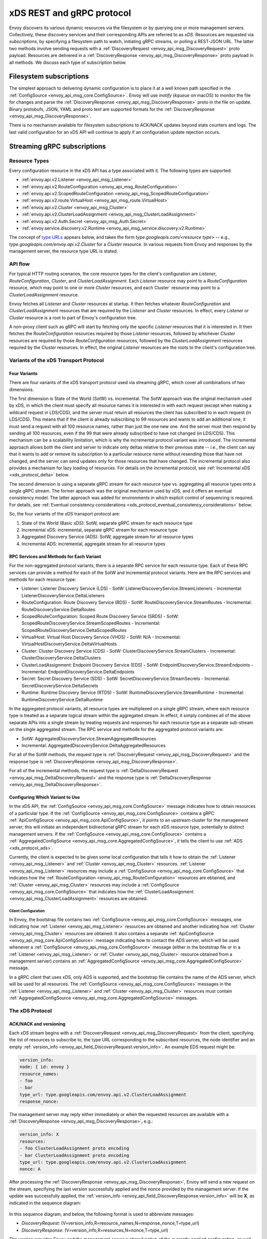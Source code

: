 .. _xds_protocol:

xDS REST and gRPC protocol
==========================

Envoy discovers its various dynamic resources via the filesystem or by
querying one or more management servers. Collectively, these discovery
services and their corresponding APIs are referred to as *xDS*.
Resources are requested via *subscriptions*, by specifying a filesystem
path to watch, initiating gRPC streams, or polling a REST-JSON URL. The
latter two methods involve sending requests with a :ref:`DiscoveryRequest <envoy_api_msg_DiscoveryRequest>`
proto payload. Resources are delivered in a
:ref:`DiscoveryResponse <envoy_api_msg_DiscoveryResponse>`
proto payload in all methods. We discuss each type of subscription
below.

Filesystem subscriptions
------------------------

The simplest approach to delivering dynamic configuration is to place it
at a well known path specified in the :ref:`ConfigSource <envoy_api_msg_core.ConfigSource>`.
Envoy will use `inotify` (`kqueue` on macOS) to monitor the file for
changes and parse the
:ref:`DiscoveryResponse <envoy_api_msg_DiscoveryResponse>` proto in the file on update.
Binary protobufs, JSON, YAML and proto text are supported formats for
the
:ref:`DiscoveryResponse <envoy_api_msg_DiscoveryResponse>`.

There is no mechanism available for filesystem subscriptions to ACK/NACK
updates beyond stats counters and logs. The last valid configuration for
an xDS API will continue to apply if an configuration update rejection
occurs.

.. _xds_protocol_streaming_grpc_subscriptions:

Streaming gRPC subscriptions
----------------------------

Resource Types
~~~~~~~~~~~~~~

Every configuration resource in the xDS API has a type associated with it. The following types are
supported:

-  :ref:`envoy.api.v2.Listener <envoy_api_msg_Listener>`
-  :ref:`envoy.api.v2.RouteConfiguration <envoy_api_msg_RouteConfiguration>`
-  :ref:`envoy.api.v2.ScopedRouteConfiguration <envoy_api_msg_ScopedRouteConfiguration>`
-  :ref:`envoy.api.v2.route.VirtualHost <envoy_api_msg_route.VirtualHost>`
-  :ref:`envoy.api.v2.Cluster <envoy_api_msg_Cluster>`
-  :ref:`envoy.api.v2.ClusterLoadAssignment <envoy_api_msg_ClusterLoadAssignment>`
-  :ref:`envoy.api.v2.Auth.Secret <envoy_api_msg_Auth.Secret>`
-  :ref:`envoy.service.discovery.v2.Runtime <envoy_api_msg_service.discovery.v2.Runtime>`

The concept of `type URLs <https://developers.google.com/protocol-buffers/docs/proto3#any>`_
appears below, and takes the form `type.googleapis.com/<resource type>` -- e.g.,
`type.googleapis.com/envoy.api.v2.Cluster` for a `Cluster` resource. In various requests from
Envoy and responses by the management server, the resource type URL is stated.

API flow
~~~~~~~~

For typical HTTP routing scenarios, the core resource types for the client's configuration are
`Listener`, `RouteConfiguration`, `Cluster`, and `ClusterLoadAssignment`. Each `Listener` resource
may point to a `RouteConfiguration` resource, which may point to one or more `Cluster` resources,
and each Cluster` resource may point to a `ClusterLoadAssignment` resource.

Envoy fetches all `Listener` and `Cluster` resources at startup. It then fetches whatever
`RouteConfiguration` and `ClusterLoadAssignment` resources that are required by the `Listener` and
`Cluster` resources. In effect, every `Listener` or `Cluster` resource is a root to part of Envoy's
configuration tree.

A non-proxy client such as gRPC will start by fetching only the specific `Listener` resources
that it is interested in. It then fetches the `RouteConfiguration` resources required by those
`Listener` resources, followed by whichever `Cluster` resources are required by those
`RouteConfiguration` resources, followed by the `ClusterLoadAssignment` resources required
by the `Cluster` resources. In effect, the original `Listener` resources are the roots to
the client's configuration tree.

Variants of the xDS Transport Protocol
~~~~~~~~~~~~~~~~~~~~~~~~~~~~~~~~~~~~~~

Four Variants
^^^^^^^^^^^^^

There are four variants of the xDS transport protocol used via streaming gRPC, which cover all
combinations of two dimensions.

The first dimension is State of the World (SotW) vs. incremental. The SotW approach was the
original mechanism used by xDS, in which the client must specify all resource names it is
interested in with each request (except when making a wildcard request in LDS/CDS), and the server
must return all resources the client has subscribed to in each request (in LDS/CDS). This means
that if the client is already subscribing to 99 resources and wants to add an additional one, it
must send a request with all 100 resource names, rather than just the one new one. And the server
must then respond by sending all 100 resources, even if the 99 that were already subscribed to have
not changed (in LDS/CDS). This mechanism can be a scalability limitation, which is why the
incremental protocol variant was introduced. The incremental approach allows both the client and
server to indicate only deltas relative to their previous state -- i.e., the client can say that
it wants to add or remove its subscription to a particular resource name without resending those
that have not changed, and the server can send updates only for those resources that have changed.
The incremental protocol also provides a mechanism for lazy loading of resources. For details on
the incremental protocol, see :ref:`Incremental xDS <xds_protocol_delta>` below.

The second dimension is using a separate gRPC stream for each resource type vs. aggregating all
resource types onto a single gRPC stream. The former approach was the original mechanism used by
xDS, and it offers an eventual consistency model. The latter approach was added for environments
in which explicit control of sequencing is required. For details, see :ref:`Eventual consistency
considerations <xds_protocol_eventual_consistency_considerations>` below.

So, the four variants of the xDS transport protocol are:

1. State of the World (Basic xDS): SotW, separate gRPC stream for each resource type
2. Incremental xDS: incremental, separate gRPC stream for each resource type
3. Aggregated Discovery Service (ADS): SotW, aggregate stream for all resource types
4. Incremental ADS: incremental, aggregate stream for all resource types

RPC Services and Methods for Each Variant
^^^^^^^^^^^^^^^^^^^^^^^^^^^^^^^^^^^^^^^^^

For the non-aggregated protocol variants, there is a separate RPC service for each resource type.
Each of these RPC services can provide a method for each of the SotW and Incremental protocol
variants. Here are the RPC services and methods for each resource type:

-  Listener: Listener Discovery Service (LDS)
   -  SotW: ListenerDiscoveryService.StreamListeners
   -  Incremental: ListenerDiscoveryService.DeltaListeners
-  RouteConfiguration: Route Discovery Service (RDS)
   -  SotW: RouteDiscoveryService.StreamRoutes
   -  Incremental: RouteDiscoveryService.DeltaRoutes
-  ScopedRouteConfiguration: Scoped Route Discovery Service (SRDS)
   -  SotW: ScopedRouteDiscoveryService.StreamScopedRoutes
   -  Incremental: ScopedRouteDiscoveryService.DeltaScopedRoutes
-  VirtualHost: Virtual Host Discovery Service (VHDS)
   -  SotW: N/A
   -  Incremental: VirtualHostDiscoveryService.DeltaVirtualHosts
-  Cluster: Cluster Discovery Service (CDS)
   -  SotW: ClusterDiscoveryService.StreamClusters
   -  Incremental: ClusterDiscoveryService.DeltaClusters
-  ClusterLoadAssignment: Endpoint Discovery Service (EDS)
   -  SotW: EndpointDiscoveryService.StreamEndpoints
   -  Incremental: EndpointDiscoveryService.DeltaEndpoints
-  Secret: Secret Discovery Service (SDS)
   -  SotW: SecretDiscoveryService.StreamSecrets
   -  Incremental: SecretDiscoveryService.DeltaSecrets
-  Runtime: Runtime Discovery Service (RTDS)
   -  SotW: RuntimeDiscoveryService.StreamRuntime
   -  Incremental: RuntimeDiscoveryService.DeltaRuntime

In the aggregated protocol variants, all resource types are multiplexed on a single gRPC stream,
where each resource type is treated as a separate logical stream within the aggregated stream.
In effect, it simply combines all of the above separate APIs into a single stream by treating
requests and responses for each resource type as a separate sub-stream on the single aggregated
stream. The RPC service and methods for the aggregated protocol variants are:

-  SotW: AggregatedDiscoveryService.StreamAggregatedResources
-  Incremental: AggregatedDiscoveryService.DeltaAggregatedResources

For all of the SotW methods, the request type is :ref:`DiscoveryRequest
<envoy_api_msg_DiscoveryRequest>` and the response type is :ref:`DiscoveryResponse
<envoy_api_msg_DiscoveryResponse>`.

For all of the incremental methods, the request type is :ref:`DeltaDiscoveryRequest
<envoy_api_msg_DeltaDiscoveryRequest>` and the response type is :ref:`DeltaDiscoveryResponse
<envoy_api_msg_DeltaDiscoveryResponse>`.

Configuring Which Variant to Use
^^^^^^^^^^^^^^^^^^^^^^^^^^^^^^^^

In the xDS API, the :ref:`ConfigSource <envoy_api_msg_core.ConfigSource>` message indicates how to
obtain resources of a particular type. If the :ref:`ConfigSource <envoy_api_msg_core.ConfigSource>`
contains a gRPC :ref:`ApiConfigSource <envoy_api_msg_core.ApiConfigSource>`, it points to an
upstream cluster for the management server; this will initiate an independent bidirectional gRPC
stream for each xDS resource type, potentially to distinct management servers. If the
:ref:`ConfigSource <envoy_api_msg_core.ConfigSource>` contains a :ref:`AggregatedConfigSource
<envoy_api_msg_core.AggregatedConfigSource>`, it tells the client to use :ref:`ADS
<xds_protocol_ads>`.

Currently, the client is expected to be given some local configuration that tells it how to obtain
the :ref:`Listener <envoy_api_msg_Listener>` and :ref:`Cluster <envoy_api_msg_Cluster>` resources.
:ref:`Listener <envoy_api_msg_Listener>` resources may include a
:ref:`ConfigSource <envoy_api_msg_core.ConfigSource>` that indicates how the
:ref:`RouteConfiguration <envoy_api_msg_RouteConfiguration>` resources are obtained, and
:ref:`Cluster <envoy_api_msg_Cluster>` resources may include a
:ref:`ConfigSource <envoy_api_msg_core.ConfigSource>` that indicates how the
:ref:`ClusterLoadAssignment <envoy_api_msg_ClusterLoadAssignment>` resources are obtained.

Client Configuration
""""""""""""""""""""

In Envoy, the bootstrap file contains two :ref:`ConfigSource <envoy_api_msg_core.ConfigSource>`
messages, one indicating how :ref:`Listener <envoy_api_msg_Listener>` resources are obtained and
another indicating how :ref:`Cluster <envoy_api_msg_Cluster>` resources are obtained. It also
contains a separate :ref:`ApiConfigSource <envoy_api_msg_core.ApiConfigSource>` message indicating
how to contact the ADS server, which will be used whenever a :ref:`ConfigSource
<envoy_api_msg_core.ConfigSource>` message (either in the bootstrap file or in a :ref:`Listener
<envoy_api_msg_Listener>` or :ref:`Cluster <envoy_api_msg_Cluster>` resource obtained from a
management server) contains an :ref:`AggregatedConfigSource
<envoy_api_msg_core.AggregatedConfigSource>` message.

In a gRPC client that uses xDS, only ADS is supported, and the bootstrap file contains the name of
the ADS server, which will be used for all resources. The :ref:`ConfigSource
<envoy_api_msg_core.ConfigSource>` messages in the :ref:`Listener <envoy_api_msg_Listener>` and
:ref:`Cluster <envoy_api_msg_Cluster>` resources must contain :ref:`AggregatedConfigSource
<envoy_api_msg_core.AggregatedConfigSource>` messages.

The xDS Protocol
~~~~~~~~~~~~~~~~

ACK/NACK and versioning
^^^^^^^^^^^^^^^^^^^^^^^

Each xDS stream begins with a
:ref:`DiscoveryRequest <envoy_api_msg_DiscoveryRequest>` from the client, specifying
the list of resources to subscribe to, the type URL corresponding to the
subscribed resources, the node identifier and an empty :ref:`version_info <envoy_api_field_DiscoveryRequest.version_info>`.
An example EDS request might be:

.. code:: yaml

    version_info:
    node: { id: envoy }
    resource_names:
    - foo
    - bar
    type_url: type.googleapis.com/envoy.api.v2.ClusterLoadAssignment
    response_nonce:

The management server may reply either immediately or when the requested
resources are available with a :ref:`DiscoveryResponse <envoy_api_msg_DiscoveryResponse>`, e.g.:

.. code:: yaml

    version_info: X
    resources:
    - foo ClusterLoadAssignment proto encoding
    - bar ClusterLoadAssignment proto encoding
    type_url: type.googleapis.com/envoy.api.v2.ClusterLoadAssignment
    nonce: A

After processing the :ref:`DiscoveryResponse <envoy_api_msg_DiscoveryResponse>`, Envoy will send a new
request on the stream, specifying the last version successfully applied
and the nonce provided by the management server. If the update was
successfully applied, the :ref:`version_info <envoy_api_field_DiscoveryResponse.version_info>` will be **X**, as indicated
in the sequence diagram:

.. figure:: diagrams/simple-ack.svg
   :alt: Version update after ACK

In this sequence diagram, and below, the following format is used to abbreviate messages:

- *DiscoveryRequest*: (V=version_info,R=resource_names,N=response_nonce,T=type_url)
- *DiscoveryResponse*: (V=version_info,R=resources,N=nonce,T=type_url)

The version provides Envoy and the management server a shared notion of
the currently applied configuration, as well as a mechanism to ACK/NACK
configuration updates. If Envoy had instead rejected configuration
update **X**, it would reply with :ref:`error_detail <envoy_api_field_DiscoveryRequest.error_detail>`
populated and its previous version, which in this case was the empty
initial version. The :ref:`error_detail <envoy_api_field_DiscoveryRequest.error_detail>` has more details around the exact
error message populated in the message field:

.. figure:: diagrams/simple-nack.svg
   :alt: No version update after NACK

Later, an API update may succeed at a new version **Y**:


.. figure:: diagrams/later-ack.svg
   :alt: ACK after NACK

Each stream has its own notion of versioning, there is no shared
versioning across resource types. When ADS is not used, even each
resource of a given resource type may have a distinct version, since the
Envoy API allows distinct EDS/RDS resources to point at different :ref:`ConfigSources <envoy_api_msg_core.ConfigSource>`.

Only the first request on a stream is guaranteed to carry the node identifier.
The subsequent discovery requests on the same stream may carry an empty node
identifier. This holds true regardless of the acceptance of the discovery
responses on the same stream. The node identifier should always be identical if
present more than once on the stream. It is sufficient to only check the first
message for the node identifier as a result.

.. _xds_protocol_resource_update:

When to send an update
^^^^^^^^^^^^^^^^^^^^^^

The management server should only send updates to the Envoy client when
the resources in the :ref:`DiscoveryResponse <envoy_api_msg_DiscoveryResponse>` have changed. Envoy replies
to any :ref:`DiscoveryResponse <envoy_api_msg_DiscoveryResponse>` with a :ref:`DiscoveryRequest <envoy_api_msg_DiscoveryRequest>` containing the
ACK/NACK immediately after it has been either accepted or rejected. If
the management server provides the same set of resources rather than
waiting for a change to occur, it will cause needless work on both the client and the management
server, which could have a severe performance impact.

Within a stream, new :ref:`DiscoveryRequests <envoy_api_msg_DiscoveryRequest>` supersede any prior
:ref:`DiscoveryRequests <envoy_api_msg_DiscoveryRequest>` having the same resource type. This means that
the management server only needs to respond to the latest
:ref:`DiscoveryRequest <envoy_api_msg_DiscoveryRequest>` on each stream for any given resource type.

.. _xds_protocol_resource_hints:

How the client specifies what resources to return
^^^^^^^^^^^^^^^^^^^^^^^^^^^^^^^^^^^^^^^^^^^^^^^^^

xDS requests allow the client to specify a set of resource names as a hint to the server about
which resources the client is interested in. In the SotW protocol variants, this is done via the
:ref:`resource_names <envoy_api_field_DiscoveryRequest.resource_names>` specified in the
:ref:`DiscoveryRequest <envoy_api_msg_DiscoveryRequest>`; in the incremental protocol variants,
this is done via the :ref:`resource_names_subscribe
<envoy_api_field_DeltaDiscoveryRequest.resource_names_subscribe>` and
:ref:`resource_names_unsubscribe
<envoy_api_field_DeltaDiscoveryRequest.resource_names_unsubscribe>` fields in the
:ref:`DeltaDiscoveryRequest <envoy_api_msg_DeltaDiscoveryRequest>`.

Normally (see below for exceptions), requests must specify the set of resource names that the
client is interested in. The management server must supply the requested resources if they exist.
The client will silently ignore any supplied resources that were not explicitly requested. When
the client sends a new request that changes the set of resources being requested, the server must
resend any newly requested resources, even if it previously sent those resources without having
been asked for them and the resources have not changed since that time. If the list of resource
names becomes empty, that means that the client is no longer interested in any resources of the
specified type.

For :ref:`Listener <envoy_api_msg_Listener>` and :ref:`Cluster <envoy_api_msg_Cluster>` resource
types, there is also a "wildcard" mode, which is triggered when the initial request on the stream
for that resource type contains no resource names. In this case, the server should use
site-specific business logic to determine the full set of resources that the client is interested
in, typically based on the client's :ref:`node <envoy_api_msg_Core.Node>` identification. Note
that once a stream has entered wildcard mode for a given resource type, there is no way to change
the stream out of wildcard mode; resource names specified in any subsequent request on the stream
will be ignored.

Client Behavior
"""""""""""""""

Envoy will always use wildcard mode for :ref:`Listener <envoy_api_msg_Listener>` and
:ref:`Cluster <envoy_api_msg_Cluster>` resources. However, other xDS clients (such as gRPC clients
that use xDS) may specify explicit resource names for these resource types, for example if they
only have a singleton listener and already know its name from some out-of-band configuration.

Grouping Resources into Responses
^^^^^^^^^^^^^^^^^^^^^^^^^^^^^^^^^

In the incremental protocol variants, the server sends each resource in its own response. This
means that if the server has previously sent 100 resources and only one of them has changed, it
may send a response containing only the changed resource; it does not need to resend the 99
resources that have not changed, and the client must not delete the unchanged resources.

In the SotW protocol variants, all resource types except for :ref:`Listener
<envoy_api_msg_Listener>` and :ref:`Cluster <envoy_api_msg_Cluster>` are grouped into responses
in the same way as in the incremental protocol variants. However,
:ref:`Listener <envoy_api_msg_Listener>` and :ref:`Cluster <envoy_api_msg_Cluster>` resource types
are handled differently: the server must include the complete state of the world, meaning that all
resources of the relevant type that are needed by the client must be included, even if they did
not change since the last response. This means that if the server has previously sent 100
resources and only one of them has changed, it must resend all 100 of them, even the 99 that were
not modified.

Deleting Resources
^^^^^^^^^^^^^^^^^^

In the incremental proocol variants, the server signals the client that a resource should be
deleted via the :ref:`removed_resources <envoy_api_field_DeltaDiscoveryResponse.removed_resources>`
field of the response. This tells the client to remove the resource from its local cache.

In the SotW protocol variants, the criteria for deleting resources is more complex. For
:ref:`Listener <envoy_api_msg_Listener>` and :ref:`Cluster <envoy_api_msg_Cluster>` resource types,
if a previously seen resource is not present in a new response, that indicates that the resource
has been removed, and the client must delete it; a response containing no resources means to delete
all resources of that type. However, for other resource types, the API provides no mechanism for
the server to tell the client that resources have been deleted; instead, deletions are indicated
implicitly by parent resources being changed to no longer refer to a child resource. For example,
when the client receives an LDS update removing a :ref:`Listener <envoy_api_msg_Listener>`
that was previously pointing to :ref:`RouteConfiguration <envoy_api_msg_RouteConfiguration>` A,
if no other :ref:`Listener <envoy_api_msg_Listener>` is pointing to :ref:`RouteConfiguration
<envoy_api_msg_RouteConfiguration>` A, then the client may delete A. For those resource types,
an empty :ref:`DiscoveryResponse <envoy_api_msg_DiscoveryResponse>` is effectively a no-op
from the client's perspective.

Knowing When a Requested Resource Does Not Exist
^^^^^^^^^^^^^^^^^^^^^^^^^^^^^^^^^^^^^^^^^^^^^^^^

In the SotW protocol variants, responses for :ref:`Listener <envoy_api_msg_Listener>` and
:ref:`Cluster <envoy_api_msg_Cluster>` resource types must include all resources requested by the
client. Therefore, if a client requests a resource that does not exist, it can immediately
tell this from the response.

However, for other resource types, because each resource can be sent in its own response, there is
no way to know from the next response whether the newly requested resource exists, because the next
response could be an unrelated update for another resource that had already been subscribed to
previously. As a result, clients are expected to use a timeout (recommended duration is 15
seconds) after sending a request for a new resource, after which they will consider the requested
resource to not exist if they have not received the resource. In Envoy, this is done for
:ref:`RouteConfiguration <envoy_api_msg_RouteConfiguration>` and :ref:`ClusterLoadAssignment
<envoy_api_msg_ClusterLoadAssignment>` resources during :ref:`resource warming
<xds_protocol_resource_warming>`.

Note that clients may want to use the same timeout even for :ref:`Listener
<envoy_api_msg_Listener>` and :ref:`Cluster <envoy_api_msg_Cluster>` resources, to protect
against the case where the management server fails to send a response in a timely manner.

Note that even if a requested resource does not exist at the moment when the client requests it,
that resource could be created at any time. Management servers must remember the set of resources
being requested by the client, and if one of those resources springs into existence later, the
server must send an update to the client informing it of the new resource. Clients that initially
see a resource that does not exist must be prepared for the resource to be created at any time.

Unsubscribing From Resources
^^^^^^^^^^^^^^^^^^^^^^^^^^^^

In the incremental protocol variants, resources can be unsubscribed to via the
:ref:`resource_names_unsubscribe
<envoy_api_field_DeltaDiscoveryRequest.resource_names_unsubscribe>` field.

In the SotW protocol variants, each request must contain the full list of resource names being
subscribed to in the :ref:`resource_names <envoy_api_field_DiscoveryRequest.resource_names>` field,
so unsubscribing to a set of resources is done by sending a new request containing all resource
names that are still being subscribed to but not containing the resource names being unsubscribed
to. For example, if the client had previously been subscribed to resources A and B but wishes to
unsubscribe from B, it must send a new request containing only resource A.

Note that for :ref:`Listener <envoy_api_msg_Listener>` and :ref:`Cluster <envoy_api_msg_Cluster>`
resource types where the stream is in "wildcard" mode (see :ref:`How the client specifies what
resources to return <xds_protocol_resource_hints>` for details), the set of resources being
subscribed to is determined by the server instead of the client, so there is no mechanism
for the client to unsubscribe from resources.

Requesting Multiple Resources on a Single Stream
^^^^^^^^^^^^^^^^^^^^^^^^^^^^^^^^^^^^^^^^^^^^^^^^

For EDS/RDS, Envoy may either generate a distinct stream for each
resource of a given type (e.g. if each :ref:`ConfigSource <envoy_api_msg_core.ConfigSource>` has its own
distinct upstream cluster for a management server), or may combine
together multiple resource requests for a given resource type when they
are destined for the same management server. While this is left to
implementation specifics, management servers should be capable of
handling one or more :ref:`resource_names <envoy_api_field_DiscoveryRequest.resource_names>` for a given resource type in
each request. Both sequence diagrams below are valid for fetching two
EDS resources `{foo, bar}`:

|Multiple EDS requests on the same stream| |Multiple EDS requests on
distinct streams|

Resource updates
^^^^^^^^^^^^^^^^

As discussed above, Envoy may update the list of :ref:`resource_names <envoy_api_field_DiscoveryRequest.resource_names>` it
presents to the management server in each :ref:`DiscoveryRequest <envoy_api_msg_DiscoveryRequest>` that
ACK/NACKs a specific :ref:`DiscoveryResponse <envoy_api_msg_DiscoveryResponse>`. In addition, Envoy may later
issue additional :ref:`DiscoveryRequests <envoy_api_msg_DiscoveryRequest>` at a given :ref:`version_info <envoy_api_field_DiscoveryRequest.version_info>` to
update the management server with new resource hints. For example, if
Envoy is at EDS version **X** and knows only about cluster ``foo``, but
then receives a CDS update and learns about ``bar`` in addition, it may
issue an additional :ref:`DiscoveryRequest <envoy_api_msg_DiscoveryRequest>` for **X** with `{foo,bar}` as
`resource_names`.

.. figure:: diagrams/cds-eds-resources.svg
   :alt: CDS response leads to EDS resource hint update

There is a race condition that may arise here; if after a resource hint
update is issued by Envoy at **X**, but before the management server
processes the update it replies with a new version **Y**, the resource
hint update may be interpreted as a rejection of **Y** by presenting an
**X** :ref:`version_info <envoy_api_field_DiscoveryResponse.version_info>`. To avoid this, the management server provides a
``nonce`` that Envoy uses to indicate the specific :ref:`DiscoveryResponse <envoy_api_msg_DiscoveryResponse>`
each :ref:`DiscoveryRequest <envoy_api_msg_DiscoveryRequest>` corresponds to:

.. figure:: diagrams/update-race.svg
   :alt: EDS update race motivates nonces

The management server should not send a :ref:`DiscoveryResponse <envoy_api_msg_DiscoveryResponse>` for any
:ref:`DiscoveryRequest <envoy_api_msg_DiscoveryRequest>` that has a stale nonce. A nonce becomes stale
following a newer nonce being presented to Envoy in a
:ref:`DiscoveryResponse <envoy_api_msg_DiscoveryResponse>`. A management server does not need to send an
update until it determines a new version is available. Earlier requests
at a version then also become stale. It may process multiple
:ref:`DiscoveryRequests <envoy_api_msg_DiscoveryRequest>` at a version until a new version is ready.

.. figure:: diagrams/stale-requests.svg
   :alt: Requests become stale

An implication of the above resource update sequencing is that Envoy
does not expect a :ref:`DiscoveryResponse <envoy_api_msg_DiscoveryResponse>` for every :ref:`DiscoveryRequests <envoy_api_msg_DiscoveryRequest>`
it issues.

.. _xds_protocol_resource_warming:

Resource warming
~~~~~~~~~~~~~~~~

:ref:`Clusters <arch_overview_cluster_warming>` and
:ref:`Listeners <config_listeners_lds>`
go through warming before they can serve requests. This process
happens both during :ref:`Envoy initialization <arch_overview_initialization>`
and when the `Cluster` or `Listener` is updated. Warming of
`Cluster` is completed only when a `ClusterLoadAssignment` response
is supplied by management server. Similarly, warming of `Listener` is
completed only when a `RouteConfiguration` is supplied by management
server if the listener refers to an RDS configuration. Management server
is expected to provide the EDS/RDS updates during warming. If management
server does not provide EDS/RDS responses, Envoy will not initialize
itself during the initialization phase and the updates sent via CDS/LDS
will not take effect until EDS/RDS responses are supplied.

.. _xds_protocol_eventual_consistency_considerations:

Eventual consistency considerations
^^^^^^^^^^^^^^^^^^^^^^^^^^^^^^^^^^^

Since Envoy's xDS APIs are eventually consistent, traffic may drop
briefly during updates. For example, if only cluster **X** is known via
CDS/EDS, a `RouteConfiguration` references cluster **X** and is then
adjusted to cluster **Y** just before the CDS/EDS update providing
**Y**, traffic will be blackholed until **Y** is known about by the
Envoy instance.

For some applications, a temporary drop of traffic is acceptable,
retries at the client or by other Envoy sidecars will hide this drop.
For other scenarios where drop can't be tolerated, traffic drop could
have been avoided by providing a CDS/EDS update with both **X** and
**Y**, then the RDS update repointing from **X** to **Y** and then a
CDS/EDS update dropping **X**.

In general, to avoid traffic drop, sequencing of updates should follow a
make before break model, wherein:

- CDS updates (if any) must always be pushed first.
- EDS updates (if any) must arrive after CDS updates for the respective clusters.
- LDS updates must arrive after corresponding CDS/EDS updates.
- RDS updates related to the newly added listeners must arrive after CDS/EDS/LDS updates.
- VHDS updates (if any) related to the newly added RouteConfigurations must arrive after RDS updates.
- Stale CDS clusters and related EDS endpoints (ones no longer being referenced) can then be removed.

xDS updates can be pushed independently if no new
clusters/routes/listeners are added or if it's acceptable to temporarily
drop traffic during updates. Note that in case of LDS updates, the
listeners will be warmed before they receive traffic, i.e. the dependent
routes are fetched through RDS if configured. Clusters are warmed when
adding/removing/updating clusters. On the other hand, routes are not
warmed, i.e., the management plane must ensure that clusters referenced
by a route are in place, before pushing the updates for a route.

.. _xds_protocol_ads:

Aggregated Discovery Service
~~~~~~~~~~~~~~~~~~~~~~~~~~~~

It's challenging to provide the above guarantees on sequencing to avoid
traffic drop when management servers are distributed. ADS allow a single
management server, via a single gRPC stream, to deliver all API updates.
This provides the ability to carefully sequence updates to avoid traffic
drop. With ADS, a single stream is used with multiple independent
:ref:`DiscoveryRequest <envoy_api_msg_DiscoveryRequest>`/:ref:`DiscoveryResponse <envoy_api_msg_DiscoveryResponse>` sequences multiplexed via the
type URL. For any given type URL, the above sequencing of
:ref:`DiscoveryRequest <envoy_api_msg_DiscoveryRequest>` and :ref:`DiscoveryResponse <envoy_api_msg_DiscoveryResponse>` messages applies. An
example update sequence might look like:

.. figure:: diagrams/ads.svg
   :alt: EDS/CDS multiplexed on an ADS stream

A single ADS stream is available per Envoy instance.

An example minimal ``bootstrap.yaml`` fragment for ADS configuration is:

.. code:: yaml

    node:
      id: <node identifier>
    dynamic_resources:
      cds_config: {ads: {}}
      lds_config: {ads: {}}
      ads_config:
        api_type: GRPC
        grpc_services:
          envoy_grpc:
            cluster_name: ads_cluster
    static_resources:
      clusters:
      - name: ads_cluster
        connect_timeout: { seconds: 5 }
        type: STATIC
        hosts:
        - socket_address:
            address: <ADS management server IP address>
            port_value: <ADS management server port>
        lb_policy: ROUND_ROBIN
        http2_protocol_options: {}
        upstream_connection_options:
          # configure a TCP keep-alive to detect and reconnect to the admin
          # server in the event of a TCP socket disconnection
          tcp_keepalive:
            ...
    admin:
      ...

.. _xds_protocol_delta:

Incremental xDS
~~~~~~~~~~~~~~~

Incremental xDS is a separate xDS endpoint that:

-  Allows the protocol to communicate on the wire in terms of
   resource/resource name deltas ("Delta xDS"). This supports the goal
   of scalability of xDS resources. Rather than deliver all 100k
   clusters when a single cluster is modified, the management server
   only needs to deliver the single cluster that changed.
-  Allows the Envoy to on-demand / lazily request additional resources.
   For example, requesting a cluster only when a request for that
   cluster arrives.

An Incremental xDS session is always in the context of a gRPC
bidirectional stream. This allows the xDS server to keep track of the
state of xDS clients connected to it. There is no REST version of
Incremental xDS yet.

In the delta xDS wire protocol, the nonce field is required and used to
pair a :ref:`DeltaDiscoveryResponse <envoy_api_msg_DeltaDiscoveryResponse>`
to a :ref:`DeltaDiscoveryRequest <envoy_api_msg_DeltaDiscoveryRequest>`
ACK or NACK. Optionally, a response message level :ref:`system_version_info <envoy_api_field_DeltaDiscoveryResponse.system_version_info>`
is present for debugging purposes only.

:ref:`DeltaDiscoveryRequest <envoy_api_msg_DeltaDiscoveryRequest>` can be sent in the following situations:

- Initial message in a xDS bidirectional gRPC stream.
- As an ACK or NACK response to a previous :ref:`DeltaDiscoveryResponse <envoy_api_msg_DeltaDiscoveryResponse>`. In this case the :ref:`response_nonce <envoy_api_field_DiscoveryRequest.response_nonce>` is set to the nonce value in the Response. ACK or NACK is determined by the absence or presence of :ref:`error_detail <envoy_api_field_DiscoveryRequest.error_detail>`.
- Spontaneous :ref:`DeltaDiscoveryRequests <envoy_api_msg_DeltaDiscoveryRequest>` from the client. This can be done to dynamically add or remove elements from the tracked :ref:`resource_names <envoy_api_field_DiscoveryRequest.resource_names>` set. In this case :ref:`response_nonce <envoy_api_field_DiscoveryRequest.response_nonce>` must be omitted.

In this first example the client connects and receives a first update
that it ACKs. The second update fails and the client NACKs the update.
Later the xDS client spontaneously requests the "wc" resource.

.. figure:: diagrams/incremental.svg
   :alt: Incremental session example

On reconnect the Incremental xDS client may tell the server of its known
resources to avoid resending them over the network. Because no state is
assumed to be preserved from the previous stream, the reconnecting
client must provide the server with all resource names it is interested
in.

.. figure:: diagrams/incremental-reconnect.svg
   :alt: Incremental reconnect example

Resource names
^^^^^^^^^^^^^^

Resources are identified by a resource name or an alias. Aliases of a
resource, if present, can be identified by the alias field in the
resource of a :ref:`DeltaDiscoveryResponse <envoy_api_msg_DeltaDiscoveryResponse>`. The resource name will be
returned in the name field in the resource of a
:ref:`DeltaDiscoveryResponse <envoy_api_msg_DeltaDiscoveryResponse>`.

Subscribing to Resources
^^^^^^^^^^^^^^^^^^^^^^^^

The client can send either an alias or the name of a resource in the
:ref:`resource_names_subscribe <envoy_api_field_DeltaDiscoveryRequest.resource_names_subscribe>` field of a :ref:`DeltaDiscoveryRequest <envoy_api_msg_DeltaDiscoveryRequest>` in
order to subscribe to a resource. Both the names and aliases of
resources should be checked in order to determine whether the entity in
question has been subscribed to.

A :ref:`resource_names_subscribe <envoy_api_field_DeltaDiscoveryRequest.resource_names_subscribe>` field may contain resource names that the
server believes the client is already subscribed to, and furthermore has
the most recent versions of. However, the server *must* still provide
those resources in the response; due to implementation details hidden
from the server, the client may have "forgotten" those resources despite
apparently remaining subscribed.

.. _xds_protocol_unsubscribe:

Unsubscribing from Resources
^^^^^^^^^^^^^^^^^^^^^^^^^^^^

When a client loses interest in some resources, it will indicate that
with the :ref:`resource_names_unsubscribe <envoy_api_field_DeltaDiscoveryRequest.resource_names_unsubscribe>` field of a
:ref:`DeltaDiscoveryRequest <envoy_api_msg_DeltaDiscoveryRequest>`. As with :ref:`resource_names_subscribe <envoy_api_field_DeltaDiscoveryRequest.resource_names_subscribe>`, these
may be resource names or aliases.

A :ref:`resource_names_unsubscribe <envoy_api_field_DeltaDiscoveryRequest.resource_names_unsubscribe>` field may contain superfluous resource
names, which the server thought the client was already not subscribed
to. The server must cleanly process such a request; it can simply ignore
these phantom unsubscriptions.

REST-JSON polling subscriptions
-------------------------------

Synchronous (long) polling via REST endpoints is also available for the
xDS singleton APIs. The above sequencing of messages is similar, except
no persistent stream is maintained to the management server. It is
expected that there is only a single outstanding request at any point in
time, and as a result the response nonce is optional in REST-JSON. The
`JSON canonical transform of
proto3 <https://developers.google.com/protocol-buffers/docs/proto3#json>`__
is used to encode :ref:`DiscoveryRequest <envoy_api_msg_DiscoveryRequest>` and :ref:`DiscoveryResponse <envoy_api_msg_DiscoveryResponse>`
messages. ADS is not available for REST-JSON polling.

When the poll period is set to a small value, with the intention of long
polling, then there is also a requirement to avoid sending a
:ref:`DiscoveryResponse <envoy_api_msg_DiscoveryResponse>` unless a change to the underlying resources has
occurred via a :ref:`resource update <xds_protocol_resource_update>`.

.. |Multiple EDS requests on the same stream| image:: diagrams/eds-same-stream.svg
.. |Multiple EDS requests on distinct streams| image:: diagrams/eds-distinct-stream.svg
